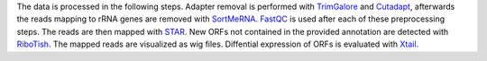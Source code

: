 The data is processed in the following steps.
Adapter removal is performed with `TrimGalore <https://www.bioinformatics.babraham.ac.uk/projects/trim_galore/>`_ and `Cutadapt <http://cutadapt.readthedocs.io>`_, afterwards the reads mapping to rRNA genes are
removed with `SortMeRNA <http://bioinfo.lifl.fr/RNA/sortmerna/>`_. `FastQC <https://www.bioinformatics.babraham.ac.uk/projects/fastqc/>`_ is used after each of these preprocessing steps. 
The reads are then mapped with `STAR <https://github.com/alexdobin/STAR>`_. New ORFs not contained in the
provided annotation are detected with `RiboTish <https://github.com/zhpn1024/ribotish>`_. The mapped reads are visualized as
wig files. Diffential expression of ORFs is evaluated with `Xtail <https://github.com/xryanglab/xtail>`_.
